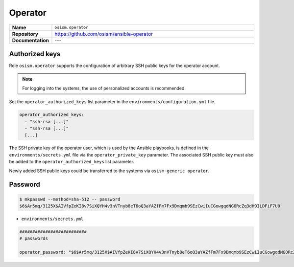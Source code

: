 ========
Operator
========

.. list-table::
   :widths: 10 90
   :align: left

   * - **Name**
     - ``osism.operator``
   * - **Repository**
     - https://github.com/osism/ansible-operator
   * - **Documentation**
     - ---

Authorized keys
===============

Role ``osism.operator`` supports the configuration of arbitrary SSH public keys for the operator account.

.. note::

   For logging into the systems, the use of personalized accounts is recommended.

Set the ``operator_authorized_keys`` list parameter in the ``environments/configuration.yml`` file.

.. code-block:: yaml

   operator_authorized_keys:
     - "ssh-rsa [...]"
     - "ssh-rsa [...]"
     [...]

The SSH private key of the operator user, which is used by the Ansible playbooks, is defined in the ``environments/secrets.yml``
file via the ``operator_private_key`` parameter. The associated SSH public key must also be added to the
``operator_authorized_keys`` list parameter.

Newly added SSH public keys could be transferred to the systems via ``osism-generic operator``.

Password
========

.. code-block:: console

   $ mkpasswd --method=sha-512 -- password
   $6$Ar5mq/3125X$AIVfpZeKI8v7SiXQYH4v3nVTnyb8eT6oQ3aYAZfFm7Fx9Dmqmb9SEzCwiIuCGowgqdNGORcZq3dH9ILDFiF7U0

* ``environments/secrets.yml``

.. code-block:: yaml

   ##########################
   # passwords

   operator_password: "$6$Ar5mq/3125X$AIVfpZeKI8v7SiXQYH4v3nVTnyb8eT6oQ3aYAZfFm7Fx9Dmqmb9SEzCwiIuCGowgqdNGORcZq3dH9ILDFiF7U0"
